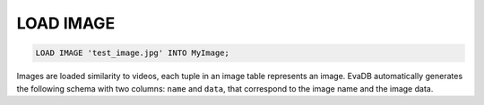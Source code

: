 LOAD IMAGE
==========

.. _load-image:

.. code:: mysql

   LOAD IMAGE 'test_image.jpg' INTO MyImage;

Images are loaded similarity to videos, each tuple in an image table represents an image. EvaDB automatically generates 
the following schema with two columns: ``name`` and ``data``, that correspond to the image name and the image data.
